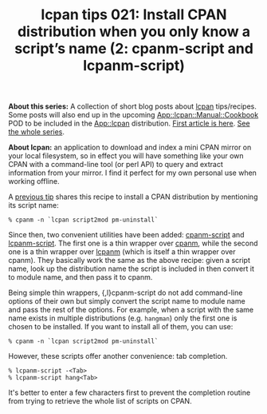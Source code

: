 #+BLOG: perlancar
#+OPTIONS: toc:nil num:nil todo:nil pri:nil tags:nil ^:nil
#+CATEGORY: perl,lcpan-tips,cli
#+TAGS: perl,lcpan-tips,cli
#+DESCRIPTION:
#+TITLE: lcpan tips 021: Install CPAN distribution when you only know a script’s name (2: cpanm-script and lcpanm-script)

*About this series:* A collection of short blog posts about [[https://metacpan.org/pod/lcpan][lcpan]] tips/recipes.
Some posts will also end up in the upcoming [[https://metacpan.org/pod/App::lcpan::Manual::Cookbook][App::lcpan::Manual::Cookbook]] POD to
be included in the [[https://metacpan.org/pod/App::lcpan][App::lcpan]] distribution. [[https://perlancar.wordpress.com/2016/02/14/lcpan-tips-001-doc/][First article is here]]. [[https://perlancar.wordpress.com/tag/lcpan-tips/][See the whole
series]].

*About lcpan:* an application to download and index a mini CPAN mirror on your
local filesystem, so in effect you will have something like your own CPAN with a
command-line tool (or perl API) to query and extract information from your
mirror. I find it perfect for my own personal use when working offline.

A [[https://perlancar.wordpress.com/2016/02/15/lcpan-tips-002-install-cpan-distribution-when-you-only-know-a-scripts-name/][previous tip]] shares this recipe to install a CPAN distribution by mentioning
its script name:

: % cpanm -n `lcpan script2mod pm-uninstall`

Since then, two convenient utilities have been added: [[https://metacpan.org/pod/cpanm-script][cpanm-script]] and
[[https://metacpan.org/pod/lcpanm-script][lcpanm-script]]. The first one is a thin wrapper over [[https://metacpan.org/pod/cpanm][cpanm]], while the second one
is a thin wrapper over [[https://metacpan.org/pod/lcpanm][lcpanm]] (which is itself a thin wrapper over cpanm). They
basically work the same as the above recipe: given a script name, look up the
distribution name the script is included in then convert it to module name, and
then pass it to cpanm.

Being simple thin wrappers, {,l}cpanm-script do not add command-line options of
their own but simply convert the script name to module name and pass the rest of
the options. For example, when a script with the same name exists in multiple
distributions (e.g. ~hangman~) only the first one is chosen to be installed. If
you want to install all of them, you can use:

: % cpanm -n `lcpan script2mod pm-uninstall`

However, these scripts offer another convenience: tab completion.

: % lcpanm-script -<Tab>
: % lcpanm-script hang<Tab>

It's better to enter a few characters first to prevent the completion routine
from trying to retrieve the whole list of scripts on CPAN.
